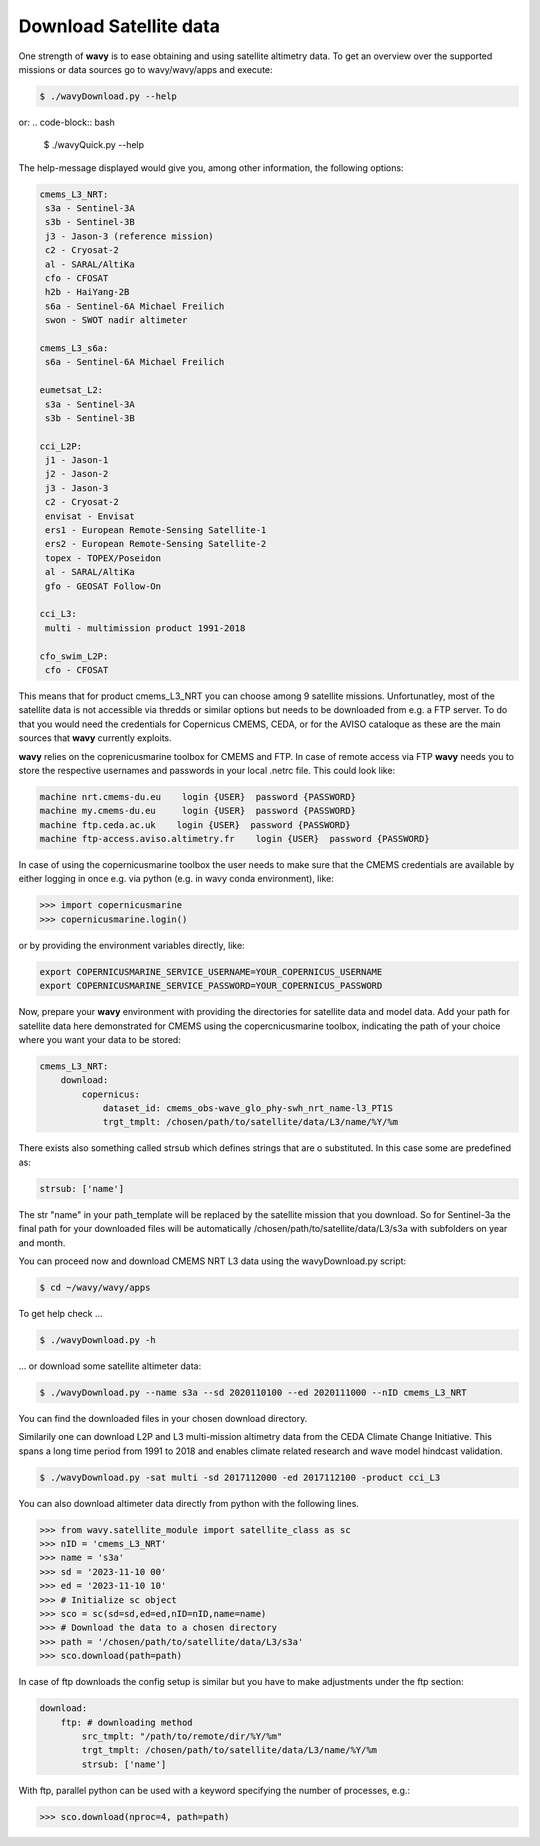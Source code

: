 Download Satellite data
#######################

One strength of **wavy** is to ease obtaining and using satellite altimetry data. To get an overview over the supported missions or data sources go to wavy/wavy/apps and execute:

.. code-block:: bash

   $ ./wavyDownload.py --help


or:
.. code-block:: bash

   $ ./wavyQuick.py --help


The help-message displayed would give you, among other information, the following options:


.. code-block:: bash

    cmems_L3_NRT:            
     s3a - Sentinel-3A            
     s3b - Sentinel-3B            
     j3 - Jason-3 (reference mission)            
     c2 - Cryosat-2            
     al - SARAL/AltiKa            
     cfo - CFOSAT            
     h2b - HaiYang-2B            
     s6a - Sentinel-6A Michael Freilich
     swon - SWOT nadir altimeter
                
    cmems_L3_s6a:            
     s6a - Sentinel-6A Michael Freilich            
                
    eumetsat_L2:            
     s3a - Sentinel-3A            
     s3b - Sentinel-3B            
                
    cci_L2P:            
     j1 - Jason-1            
     j2 - Jason-2            
     j3 - Jason-3            
     c2 - Cryosat-2            
     envisat - Envisat            
     ers1 - European Remote-Sensing Satellite-1            
     ers2 - European Remote-Sensing Satellite-2            
     topex - TOPEX/Poseidon            
     al - SARAL/AltiKa            
     gfo - GEOSAT Follow-On            
        
    cci_L3:            
     multi - multimission product 1991-2018 

    cfo_swim_L2P:
     cfo - CFOSAT

This means that for product cmems_L3_NRT you can choose among 9 satellite missions. Unfortunatley, most of the satellite data is not accessible via thredds or similar options but needs to be downloaded from e.g. a FTP server. To do that you would need the credentials for Copernicus CMEMS, CEDA, or for the AVISO cataloque as these are the main sources that **wavy** currently exploits.

**wavy** relies on the coprenicusmarine toolbox for CMEMS and FTP. In case of remote access via FTP **wavy** needs you to store the respective usernames and passwords in your local .netrc file. This could look like:

.. code::

   machine nrt.cmems-du.eu    login {USER}  password {PASSWORD}
   machine my.cmems-du.eu     login {USER}  password {PASSWORD}
   machine ftp.ceda.ac.uk    login {USER}  password {PASSWORD}
   machine ftp-access.aviso.altimetry.fr    login {USER}  password {PASSWORD}

In case of using the copernicusmarine toolbox the user needs to make sure that the CMEMS credentials are available by either logging in once e.g. via python (e.g. in wavy conda environment), like:

.. code-block:: python3

   >>> import copernicusmarine
   >>> copernicusmarine.login()

or by providing the environment variables directly, like:

.. code::

   export COPERNICUSMARINE_SERVICE_USERNAME=YOUR_COPERNICUS_USERNAME
   export COPERNICUSMARINE_SERVICE_PASSWORD=YOUR_COPERNICUS_PASSWORD

Now, prepare your **wavy** environment with providing the directories for satellite data and model data. Add your path for satellite data here demonstrated for CMEMS using the copercnicusmarine toolbox, indicating the path of your choice where you want your data to be stored:

.. code-block:: yaml

   cmems_L3_NRT:
       download:
           copernicus:
               dataset_id: cmems_obs-wave_glo_phy-swh_nrt_name-l3_PT1S
               trgt_tmplt: /chosen/path/to/satellite/data/L3/name/%Y/%m


There exists also something called strsub which defines strings that are o substituted. In this case some are predefined as:

.. code-block:: yaml

   strsub: ['name']

The str "name" in your path_template will be replaced by the satellite mission that you download. So for Sentinel-3a the final path for your downloaded files will be automatically /chosen/path/to/satellite/data/L3/s3a with subfolders on year and month.

You can proceed now and download CMEMS NRT L3 data using the wavyDownload.py script:

.. code-block:: bash

   $ cd ~/wavy/wavy/apps

To get help check ...

.. code-block:: bash

   $ ./wavyDownload.py -h

... or download some satellite altimeter data:

.. code-block:: bash

   $ ./wavyDownload.py --name s3a --sd 2020110100 --ed 2020111000 --nID cmems_L3_NRT

You can find the downloaded files in your chosen download directory.

Similarily one can download L2P and L3 multi-mission altimetry data from the CEDA Climate Change Initiative. This spans a long time period from 1991 to 2018 and enables climate related research and wave model hindcast validation.

.. code-block:: bash

   $ ./wavyDownload.py -sat multi -sd 2017112000 -ed 2017112100 -product cci_L3
   
You can also download altimeter data directly from python with the following lines. 

.. code-block:: python3

   >>> from wavy.satellite_module import satellite_class as sc
   >>> nID = 'cmems_L3_NRT'
   >>> name = 's3a'
   >>> sd = '2023-11-10 00'
   >>> ed = '2023-11-10 10'
   >>> # Initialize sc object
   >>> sco = sc(sd=sd,ed=ed,nID=nID,name=name)
   >>> # Download the data to a chosen directory
   >>> path = '/chosen/path/to/satellite/data/L3/s3a'
   >>> sco.download(path=path)

In case of ftp downloads the config setup is similar but you have to make adjustments under the ftp section:

.. code-block:: yaml

   download:
       ftp: # downloading method
           src_tmplt: "/path/to/remote/dir/%Y/%m"
           trgt_tmplt: /chosen/path/to/satellite/data/L3/name/%Y/%m
           strsub: ['name']

With ftp, parallel python can be used with a keyword specifying the number of processes, e.g.:

.. code-block:: python3

   >>> sco.download(nproc=4, path=path)



